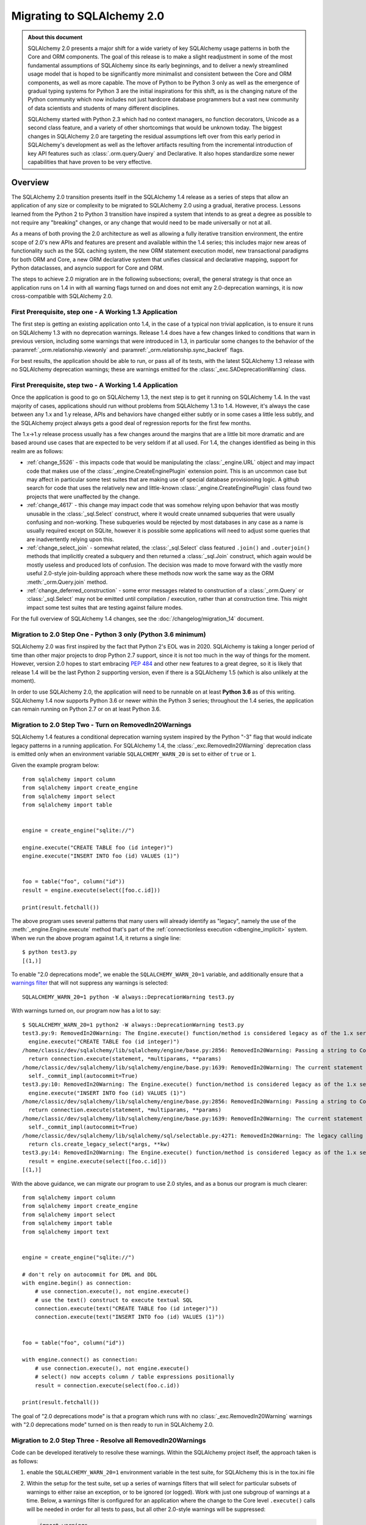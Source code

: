 .. _migration_20_toplevel:

=============================
Migrating to SQLAlchemy 2.0
=============================

.. admonition:: About this document

    SQLAlchemy 2.0 presents a major shift for a wide variety of key
    SQLAlchemy usage patterns in both the Core and ORM components.   The goal
    of this release is to make a slight readjustment in some of the most
    fundamental assumptions of SQLAlchemy since its early beginnings, and to
    deliver a newly streamlined usage model that is hoped to be significantly
    more minimalist and consistent between the Core and ORM components, as well
    as more capable.   The move of Python to be Python 3 only as well as the
    emergence of gradual typing systems for Python 3 are the initial
    inspirations for this shift, as is the changing nature of the Python
    community which now includes not just hardcore database programmers but a
    vast new community of data scientists and students of many different
    disciplines.

    SQLAlchemy started with Python 2.3 which had no context managers, no
    function decorators, Unicode as a second class feature, and a variety of
    other shortcomings that would be unknown today.  The biggest changes in
    SQLAlchemy 2.0 are targeting the residual assumptions left over from this
    early period in SQLAlchemy's development as well as the leftover artifacts
    resulting from the incremental  introduction of key API features such as
    :class:`.orm.query.Query`  and Declarative. It also hopes standardize some
    newer capabilities that have proven to be very effective.


Overview
========

The SQLAlchemy 2.0 transition presents itself in the SQLAlchemy 1.4 release as
a series of steps that allow an application of any size or complexity to be
migrated to SQLAlchemy 2.0 using a gradual, iterative process.  Lessons learned
from the Python 2 to Python 3 transition have inspired a system that intends to
as great a degree as possible to not require any "breaking" changes, or any
change that would need to be made universally or not at all.

As a means of both proving the 2.0 architecture as well as allowing a fully
iterative transition environment, the entire scope of 2.0's new APIs and
features are present and available within the 1.4 series; this includes
major new areas of functionality such as the SQL caching system, the new ORM
statement execution model, new transactional paradigms for both ORM and Core, a
new ORM declarative system that unifies classical and declarative mapping,
support for Python dataclasses, and asyncio support for Core and ORM.

The steps to achieve 2.0 migration are in the following subsections; overall,
the general strategy is that once an application runs on 1.4 in with all
warning flags turned on and does not emit any 2.0-deprecation warnings, it is
now cross-compatible with SQLAlchemy 2.0.


First Prerequisite, step one - A Working 1.3 Application
---------------------------------------------------------

The first step is getting an existing application onto 1.4, in the case of
a typical non trivial application, is to ensure it runs on SQLAlchemy 1.3 with
no deprecation warnings.   Release 1.4 does have a few changes linked to
conditions that warn in previous version, including some warnings that were
introduced in 1.3, in particular some changes to the behavior of the
:paramref:`_orm.relationship.viewonly` and
:paramref:`_orm.relationship.sync_backref` flags.

For best results, the application should be able to run, or pass all of its
tests, with the latest SQLAlchemy 1.3 release with no SQLAlchemy deprecation
warnings; these are warnings emitted for the :class:`_exc.SADeprecationWarning`
class.

First Prerequisite, step two - A Working 1.4 Application
--------------------------------------------------------

Once the application is good to go on SQLAlchemy 1.3, the next step is to get
it running on SQLAlchemy 1.4.  In the vast majority of cases, applications
should run without problems from SQLAlchemy 1.3 to 1.4.   However, it's always
the case between any 1.x and 1.y release, APIs and behaviors have changed
either subtly or in some cases a little less subtly, and the SQLAlchemy
project always gets a good deal of regression reports for the first few
months.

The 1.x->1.y release process usually has a few changes around the margins
that are a little bit more dramatic and are based around use cases that are
expected to be very seldom if at all used.   For 1.4, the changes identified
as being in this realm are as follows:

* :ref:`change_5526` - this impacts code that would be manipulating the
  :class:`_engine.URL` object and may impact code that makes use of the
  :class:`_engine.CreateEnginePlugin` extension point.   This is an uncommon
  case but may affect in particular some test suites that are making use of
  special database provisioning logic.   A github search for code that uses
  the relatively new and little-known :class:`_engine.CreateEnginePlugin`
  class found two projects that were unaffected by the change.

* :ref:`change_4617` - this change may impact code that was somehow relying
  upon behavior that was mostly unusable in the :class:`_sql.Select` construct,
  where it would create unnamed subqueries that were usually confusing and
  non-working.  These subqueries would be rejected by most databases in any
  case as a name is usually required except on SQLite, however it is possible
  some applications will need to adjust some queries that are inadvertently
  relying upon this.

* :ref:`change_select_join` - somewhat related, the :class:`_sql.Select` class
  featured ``.join()`` and ``.outerjoin()`` methods that implicitly created a
  subquery and then returned a :class:`_sql.Join` construct, which again would
  be mostly useless and produced lots of confusion.  The decision was made to
  move forward with the vastly more useful 2.0-style join-building approach
  where these methods now work the same way as the ORM :meth:`_orm.Query.join`
  method.

* :ref:`change_deferred_construction` - some error messages related to
  construction of a :class:`_orm.Query` or :class:`_sql.Select` may not be
  emitted until compilation / execution, rather than at construction time.
  This might impact some test suites that are testing against failure modes.

For the full overview of SQLAlchemy 1.4 changes, see the
:doc:`/changelog/migration_14` document.

Migration to 2.0 Step One - Python 3 only (Python 3.6 minimum)
--------------------------------------------------------------

SQLAlchemy 2.0 was first inspired by the fact that Python 2's EOL was in
2020.   SQLAlchemy is taking a longer period of time than other major
projects to drop Python 2.7 support, since it is not too much in the way
of things for the moment.   However, version 2.0 hopes to start embracing
:pep:`484` and other new features to a great degree, so it is likely
that release 1.4 will be the last Python 2 supporting version, even if
there is a SQLAlchemy 1.5 (which is also unlikely at the moment).

In order to use SQLAlchemy 2.0, the application will need to be runnable on
at least **Python 3.6** as of this writing.  SQLAlchemy 1.4 now supports
Python 3.6 or newer within the Python 3 series; throughout the 1.4 series,
the application can remain running on Python 2.7 or on at least Python 3.6.

.. _migration_20_deprecations_mode:

Migration to 2.0 Step Two - Turn on RemovedIn20Warnings
-------------------------------------------------------

SQLAlchemy 1.4 features a conditional deprecation warning system inspired
by the Python "-3" flag that would indicate legacy patterns in a running
application.   For SQLAlchemy 1.4, the :class:`_exc.RemovedIn20Warning`
deprecation class is emitted only when an environment variable
``SQLALCHEMY_WARN_20`` is set to either of ``true`` or ``1``.

Given the example program below::

  from sqlalchemy import column
  from sqlalchemy import create_engine
  from sqlalchemy import select
  from sqlalchemy import table


  engine = create_engine("sqlite://")

  engine.execute("CREATE TABLE foo (id integer)")
  engine.execute("INSERT INTO foo (id) VALUES (1)")


  foo = table("foo", column("id"))
  result = engine.execute(select([foo.c.id]))

  print(result.fetchall())

The above program uses several patterns that many users will already identify
as "legacy", namely the use of the :meth:`_engine.Engine.execute` method
that's part of the :ref:`connectionless execution <dbengine_implicit>`
system.  When we run the above program against 1.4, it returns a single line::

  $ python test3.py
  [(1,)]

To enable "2.0 deprecations mode", we enable the ``SQLALCHEMY_WARN_20=1``
variable, and additionally ensure that a `warnings filter`_ that will not
suppress any warnings is selected::

    SQLALCHEMY_WARN_20=1 python -W always::DeprecationWarning test3.py

.. _warnings filter: https://docs.python.org/3/library/warnings.html#the-warnings-filter

With warnings turned on, our program now has a lot to say::

  $ SQLALCHEMY_WARN_20=1 python2 -W always::DeprecationWarning test3.py
  test3.py:9: RemovedIn20Warning: The Engine.execute() function/method is considered legacy as of the 1.x series of SQLAlchemy and will be removed in 2.0. All statement execution in SQLAlchemy 2.0 is performed by the Connection.execute() method of Connection, or in the ORM by the Session.execute() method of Session. (Background on SQLAlchemy 2.0 at: http://sqlalche.me/e/b8d9) (Background on SQLAlchemy 2.0 at: http://sqlalche.me/e/b8d9)
    engine.execute("CREATE TABLE foo (id integer)")
  /home/classic/dev/sqlalchemy/lib/sqlalchemy/engine/base.py:2856: RemovedIn20Warning: Passing a string to Connection.execute() is deprecated and will be removed in version 2.0.  Use the text() construct, or the Connection.exec_driver_sql() method to invoke a driver-level SQL string. (Background on SQLAlchemy 2.0 at: http://sqlalche.me/e/b8d9)
    return connection.execute(statement, *multiparams, **params)
  /home/classic/dev/sqlalchemy/lib/sqlalchemy/engine/base.py:1639: RemovedIn20Warning: The current statement is being autocommitted using implicit autocommit.Implicit autocommit will be removed in SQLAlchemy 2.0.   Use the .begin() method of Engine or Connection in order to use an explicit transaction for DML and DDL statements. (Background on SQLAlchemy 2.0 at: http://sqlalche.me/e/b8d9)
    self._commit_impl(autocommit=True)
  test3.py:10: RemovedIn20Warning: The Engine.execute() function/method is considered legacy as of the 1.x series of SQLAlchemy and will be removed in 2.0. All statement execution in SQLAlchemy 2.0 is performed by the Connection.execute() method of Connection, or in the ORM by the Session.execute() method of Session. (Background on SQLAlchemy 2.0 at: http://sqlalche.me/e/b8d9) (Background on SQLAlchemy 2.0 at: http://sqlalche.me/e/b8d9)
    engine.execute("INSERT INTO foo (id) VALUES (1)")
  /home/classic/dev/sqlalchemy/lib/sqlalchemy/engine/base.py:2856: RemovedIn20Warning: Passing a string to Connection.execute() is deprecated and will be removed in version 2.0.  Use the text() construct, or the Connection.exec_driver_sql() method to invoke a driver-level SQL string. (Background on SQLAlchemy 2.0 at: http://sqlalche.me/e/b8d9)
    return connection.execute(statement, *multiparams, **params)
  /home/classic/dev/sqlalchemy/lib/sqlalchemy/engine/base.py:1639: RemovedIn20Warning: The current statement is being autocommitted using implicit autocommit.Implicit autocommit will be removed in SQLAlchemy 2.0.   Use the .begin() method of Engine or Connection in order to use an explicit transaction for DML and DDL statements. (Background on SQLAlchemy 2.0 at: http://sqlalche.me/e/b8d9)
    self._commit_impl(autocommit=True)
  /home/classic/dev/sqlalchemy/lib/sqlalchemy/sql/selectable.py:4271: RemovedIn20Warning: The legacy calling style of select() is deprecated and will be removed in SQLAlchemy 2.0.  Please use the new calling style described at select(). (Background on SQLAlchemy 2.0 at: http://sqlalche.me/e/b8d9) (Background on SQLAlchemy 2.0 at: http://sqlalche.me/e/b8d9)
    return cls.create_legacy_select(*args, **kw)
  test3.py:14: RemovedIn20Warning: The Engine.execute() function/method is considered legacy as of the 1.x series of SQLAlchemy and will be removed in 2.0. All statement execution in SQLAlchemy 2.0 is performed by the Connection.execute() method of Connection, or in the ORM by the Session.execute() method of Session. (Background on SQLAlchemy 2.0 at: http://sqlalche.me/e/b8d9) (Background on SQLAlchemy 2.0 at: http://sqlalche.me/e/b8d9)
    result = engine.execute(select([foo.c.id]))
  [(1,)]

With the above guidance, we can migrate our program to use 2.0 styles, and
as a bonus our program is much clearer::

  from sqlalchemy import column
  from sqlalchemy import create_engine
  from sqlalchemy import select
  from sqlalchemy import table
  from sqlalchemy import text


  engine = create_engine("sqlite://")

  # don't rely on autocommit for DML and DDL
  with engine.begin() as connection:
      # use connection.execute(), not engine.execute()
      # use the text() construct to execute textual SQL
      connection.execute(text("CREATE TABLE foo (id integer)"))
      connection.execute(text("INSERT INTO foo (id) VALUES (1)"))


  foo = table("foo", column("id"))

  with engine.connect() as connection:
      # use connection.execute(), not engine.execute()
      # select() now accepts column / table expressions positionally
      result = connection.execute(select(foo.c.id))

  print(result.fetchall())


The goal of "2.0 deprecations mode" is that a program which runs with no
:class:`_exc.RemovedIn20Warning` warnings with "2.0 deprecations mode" turned
on is then ready to run in SQLAlchemy 2.0.


Migration to 2.0 Step Three - Resolve all RemovedIn20Warnings
--------------------------------------------------------------

Code can be developed iteratively to resolve these warnings.  Within
the SQLAlchemy project itself, the approach taken is as follows:

1. enable the ``SQLALCHEMY_WARN_20=1`` environment variable in the test suite,
   for SQLAlchemy this is in the tox.ini file

2. Within the setup for the test suite, set up a series of warnings filters
   that will select for particular subsets of warnings to either raise an
   exception, or to be ignored (or logged).   Work with just one subgroup of warnings
   at a time.  Below, a warnings filter is configured for an application where
   the change to the Core level ``.execute()`` calls will be needed in order
   for all tests to pass, but all other 2.0-style warnings will be suppressed:

   .. sourcecode::

        import warnings
        from sqlalchemy import exc

        # for warnings related to execute() / scalar(), raise
        for msg in [
            r"The (?:Executable|Engine)\.(?:execute|scalar)\(\) function",
            r"The current statement is being autocommitted using implicit "
            "autocommit,",
            r"The connection.execute\(\) method in SQLAlchemy 2.0 will accept "
            "parameters as a single dictionary or a single sequence of "
            "dictionaries only.",
            r"The Connection.connect\(\) function/method is considered legacy",
            r".*DefaultGenerator.execute\(\)",
        ]:
          warnings.filterwarnings(
              "error", message=msg, category=sa_exc.RemovedIn20Warning,
          )

        # for all other warnings, just log
        warnings.filterwarnings(
          "always", category=exc.RemovedIn20Warning
        )

3. As each sub-category of warnings are resolved in the application, new
   warnings that are caught by the "always" filter can be added to the list
   of "errors" to be resolved.

4. Once no more warnings are emitted, the filter can be removed.

Migration to 2.0 Step Four - Use the ``future`` flag on Engine
--------------------------------------------------------------

The :class:`_engine.Engine` object features an updated
transaction-level API in version 2.0.  In 1.4, this new API is available
by passing the flag ``future=True`` to the :func:`_sa.create_engine`
function.

When the :paramref:`_sa.create_engine.future` flag is used, the :class:`_future.Engine`
and :class:`_future.Connection` objects support the 2.0 API fully and not at all
any legacy features, including the new argument format for :meth:`_future.Connection.execute`,
the removal of "implicit autocommit", string statements require the
:func:`_sql.text` construct unless the :meth:`_future.Connection.exec_driver_sql`
method is used, and connectionless execution from the :class:`_future.Engine`
is removed.

If all :class:`_exc.RemovedIn20Warning` warnings have been resolved regarding
use of the :class:`_engine.Engine` and :class:`_engine.Connection`, then the
:paramref:`_sa.create_engine.future` flag may be enabled and there should be
no errors raised.

The new engine is described at :class:`_future.Engine` which delivers a new
:class:`_future.Connection` object.    In addition to the above changes, the,
:class:`_future.Connection` object features
:meth:`_future.Connection.commit` and
:meth:`_future.Connection.rollback` methods, to support the new
"commit-as-you-go" mode of operation::


    from sqlalchemy import create_engine

    engine = create_engine("postgresql:///")

    with engine.connect() as conn:
        conn.execute(text("insert into table (x) values (:some_x)"), {"some_x": 10})

        conn.commit()  # commit as you go



Migration to 2.0 Step Four - Use the ``future`` flag on Session
---------------------------------------------------------------

The :class:`_orm.Session` object also features an updated transaction/connection
level API in version 2.0.  This API is available in 1.4 using the
:paramref:`_orm.Session.future` flag on :class:`_orm.Session` or on
:class:`_orm.sessionmaker`.

The :class:`_orm.Session` object supports "future" mode in place, and involves
these changes:

1. The :class:`_orm.Session` no longer supports "bound metadata" when it
   resolves the engine to be used for connectivity.   This means that an
   :class:`_engine.Engine` object **must** be passed to the constructor (this
   may be either a legacy or future style object).

2. The :paramref:`_orm.Session.begin.subtransactions` flag is no longer
   supported.

3. The :meth:`_orm.Session.commit` method always emits a COMMIT to the database,
   rather than attempting to reconcile "subtransactions".

4. The :meth:`_orm.Session.rollback` method always rolls back the full
   stack of transactions at once, rather than attempting to keep
   "subtransactions" in place.


The :class:`_orm.Session` also supports more flexible creational patterns
in 1.4 which are now closely matched to the patterns used by the
:class:`_engine.Connection` object.   Highlights include that the
:class:`_orm.Session` may be used as a context manager::

    from sqlalchemy.orm import Session
    with Session(engine) as session:
        session.add(MyObject())
        session.commit()

In addition, the :class:`_orm.sessionmaker` object supports a
:meth:`_orm.sessionmaker.begin` context manager that will create a
:class:`_orm.Session` and begin /commit a transaction in one block::

    from sqlalchemy.orm import sessionmaker

    Session = sessionmaker(engine)

    with Session.begin() as session:
        session.add(MyObject())

See the section :ref:`orm_session_vs_engine` for a comparison of
:class:`_orm.Session` creational patterns compared to those of
:class:`_engine.Connection`.

Once the application passes all tests/ runs with ``SQLALCHEMY_WARN_20=1``
and all ``exc.RemovedIn20Warning`` occurrences set to raise an error,
**the application is ready!**.

The sections that follow will detail the specific changes to make for all
major API modifications.


2.0 Migration - Core Connection / Transaction
=============================================


.. _migration_20_autocommit:

Library-level (but not driver level) "Autocommit" removed from both Core and ORM
--------------------------------------------------------------------------------

**Synopsis**

In SQLAlchemy 1.x, the following statements will automatically commit
the underlying DBAPI transaction, but in SQLAlchemy
2.0 this will not occur::

    conn = engine.connect()

    # won't autocommit in 2.0
    conn.execute(some_table.insert().values(foo='bar'))

Nor will this autocommit::

    conn = engine.connect()

    # won't autocommit in 2.0
    conn.execute(text("INSERT INTO table (foo) VALUES ('bar')"))

The common workaround for custom DML that requires commit, the "autocommit"
execution option, will be removed::


    conn = engine.connect()

    # won't autocommit in 2.0
    conn.execute(
      text("EXEC my_procedural_thing()").execution_options(autocommit=True)
    )


**Migration to 2.0**

The method that is cross-compatible with :term:`1.x style` and :term:`2.0
style` execution is to make use of the :meth:`_engine.Connection.begin` method,
or the :meth:`_engine.Engine.begin` context manager::

    with engine.begin() as conn:
        conn.execute(some_table.insert().values(foo='bar'))
        conn.execute(some_other_table.insert().values(bat='hoho'))

    with engine.connect() as conn:
        with conn.begin():
            conn.execute(some_table.insert().values(foo='bar'))
            conn.execute(some_other_table.insert().values(bat='hoho'))

    with engine.begin() as conn:
        conn.execute(text("EXEC my_procedural_thing()"))

When using :term:`2.0 style` with the :paramref:`_sa.create_engine.future`
flag, "commit as you go" style may also be used, as the
:class:`_future.Connection` features **autobegin** behavior, which takes place
when a statement is first invoked in the absence of an explicit call to
:meth:`_future.Connection.begin`::

    with engine.connect() as conn:
        conn.execute(some_table.insert().values(foo='bar'))
        conn.execute(some_other_table.insert().values(bat='hoho'))

        conn.commit()

When :ref:`2.0 deprecations mode <migration_20_deprecations_mode>` is enabled,
a warning will emit when the deprecated "autocommit" feature takes place,
indicating those places where an explicit transaction should be noted.


**Discussion**

SQLAlchemy's first releases were at odds with the spirit of the Python DBAPI
(:pep:`249`) in that it tried to hide :pep:`249`'s emphasis on "implicit begin"
and "explicit commit" of transactions.    Fifteen years later we now see this
was essentially a mistake, as SQLAlchemy's many patterns that attempt to "hide"
the presence of a transaction make for a more complex API which works
inconsistently and is extremely confusing to especially those users who are new
to relational databases and ACID transactions in general.   SQLAlchemy 2.0 will
do away with all attempts to implicitly commit transactions, and usage patterns
will always require that the user demarcate the "beginning" and the "end" of a
transaction in some way, in the same way as reading or writing to a file in
Python has a "beginning" and an "end".

In the case of autocommit for a pure textual statement, there is actually a
regular expression that parses every statement in order to detect autocommit!
Not surprisingly, this regex is continuously failing to accommodate for various
kinds of statements and  stored procedures that imply a "write" to the
database, leading to ongoing confusion as some statements produce results in
the database and others don't.  By preventing the user from being aware of the
transactional concept, we get a lot of bug reports on this one because users
don't understand that databases always use a transaction, whether or not some
layer is autocommitting it.

SQLAlchemy 2.0 will require that all database actions at every level be
explicit as to how the transaction should be used.    For the vast majority
of Core use cases, it's the pattern that is already recommended::

    with engine.begin() as conn:
        conn.execute(some_table.insert().values(foo='bar'))

For "commit as you go, or rollback instead" usage, which resembles how the
:class:`_orm.Session` is normally used today, the "future" version of
:class:`_future.Connection`, which is the one that is returned from an
:class:`_future.Engine` that was created using the
:paramref:`_sa.create_engine.future` flag, includes new
:meth:`_future.Connection.commit` and :meth:`_future.Connection.rollback`
methods, which act upon a transaction that is now begun automatically when
a statement is first invoked::

    # 1.4 / 2.0 code

    from sqlalchemy import create_engine

    engine = create_engine(..., future=True)

    with engine.connect() as conn:
        conn.execute(some_table.insert().values(foo='bar'))
        conn.commit()

        conn.execute(text("some other SQL"))
        conn.rollback()

Above, the ``engine.connect()`` method will return a :class:`_engine.Connection` that
features **autobegin**, meaning the ``begin()`` event is emitted when the
execute method is first used (note however that there is no actual "BEGIN" in
the Python DBAPI).  "autobegin" is a new pattern in SQLAlchemy 1.4 that
is featured both by :class:`_future.Connection` as well as the ORM
:class:`_orm.Session` object; autobegin allows that the :meth:`_future.Connection.begin`
method may be called explicitly when the object is first acquired, for schemes
that wish to demarcate the beginning of the transaction, but if the method
is not called, then it occurs implicitly when work is first done on the object.

The removal of "autocommit" is closely related to the removal of
"connectionless" execution discussed at :ref:`migration_20_implicit_execution`.
All of these legacy patterns built up from the fact that Python did not have
context managers or decorators when SQLAlchemy was first created, so there were
no convenient idiomatic patterns for demarcating the use of a resource.

Driver-level autocommit remains available
^^^^^^^^^^^^^^^^^^^^^^^^^^^^^^^^^^^^^^^^^

True "autocommit" behavior is now widely available with most DBAPI
implementations, and is supported by SQLAlchemy via the
:paramref:`_engine.Connection.execution_options.isolation_level` parameter as
discussed at :ref:`dbapi_autocommit`.  True autocommit is treated as an "isolation level"
so that the structure of application code does not change when autocommit is
used; the :meth:`_engine.Connection.begin` context manager as well as
methods like :meth:`_future.Connection.commit` may still be used, they are
simply no-ops at the database driver level when DBAPI-level autocommit
is turned on.

.. _migration_20_implicit_execution:

"Implicit" and "Connectionless" execution, "bound metadata" removed
--------------------------------------------------------------------

**Synopsis**

The ability to associate an :class:`_engine.Engine` with a :class:`_schema.MetaData`
object, which then makes available a range of so-called "connectionless"
execution patterns, is removed::

    from sqlalchemy import MetaData

    metadata = MetaData(bind=engine)  # no longer supported

    metadata.create_all()   # requires Engine or Connection

    metadata.reflect()  # requires Engine or Connection

    t = Table('t', metadata, autoload=True)  # use autoload_with=engine

    result = engine.execute(t.select())  # no longer supported

    result = t.select().execute()  # no longer supported

**Migration to 2.0**

For schema level patterns, explicit use of an :class:`_engine.Engine`
or :class:`_engine.Connection` is required.   The :class:`_engine.Engine`
may still be used directly as the source of connectivity for a
:meth:`_schema.MetaData.create_all` operation or autoload operation.
For executing statements, only the :class:`_engine.Connection` object
has an :meth:`_engine.Connection.execute` method (in addition to
the ORM-level :meth:`_orm.Session.execute` method)::


    from sqlalchemy import MetaData

    metadata = MetaData()

    # engine level:

    # create tables
    metadata.create_all(engine)

    # reflect all tables
    metadata.reflect(engine)

    # reflect individual table
    t = Table('t', metadata, autoload_with=engine)


    # connection level:


    with engine.connect() as connection:
        # create tables, requires explicit begin and/or commit:
        with connection.begin():
            metadata.create_all(connection)

        # reflect all tables
        metadata.reflect(connection)

        # reflect individual table
        t = Table('t', metadata, autoload_with=connection)

        # execute SQL statements
        result = conn.execute(t.select())


**Discussion**


The Core documentation has already standardized on the desired pattern here,
so it is likely that most modern applications would not have to change
much in any case, however there are likely many applications that still
rely upon ``engine.execute()`` calls that will need to be adjusted.

"Connectionless" execution refers to the still fairly popular pattern of
invoking ``.execute()`` from the :class:`_engine.Engine`::

  result = engine.execute(some_statement)

The above operation implicitly procures a :class:`_engine.Connection` object,
and runs the ``.execute()`` method on it.  While this appears to be a simple
convenience feature, it has been shown to give rise to several issues:

* Programs that feature extended strings of ``engine.execute()`` calls have
  become prevalent, overusing a feature that was intended to be seldom used and
  leading to inefficient non-transactional applications.  New users are
  confused as to the difference between ``engine.execute()`` and
  ``connection.execute()`` and the nuance between these two approaches is
  often not understood.

* The feature relies upon the "application level autocommit" feature in order
  to make sense, which itself is also being removed as it is also
  :ref:`inefficient and misleading <migration_20_autocommit>`.

* In order to handle result sets, ``Engine.execute`` returns a result object
  with unconsumed cursor results.  This cursor result necessarily still links
  to the DBAPI connection which remains in an open transaction, all of which is
  released once the result set has fully consumed the rows waiting within the
  cursor.   This means that ``Engine.execute`` does not actually close out the
  connection resources that it claims to be managing when the call is complete.
  SQLAlchemy's "autoclose" behavior is well-tuned enough that users don't
  generally report any negative effects from this system, however it remains
  an overly implicit and inefficient system left over from SQLAlchemy's
  earliest releases.

The removal of "connectionless" execution then leads to the removal of
an even more legacy pattern, that of "implicit, connectionless" execution::

  result = some_statement.execute()

The above pattern has all the issues of "connectionless" execution, plus it
relies upon the "bound metadata" pattern, which SQLAlchemy has tried to
de-emphasize for many years.   This was SQLAlchemy's very first advertised
usage model in version 0.1, which became obsolete almost immediately when
the :class:`_engine.Connection` object was introduced and later Python
context managers provided a better pattern for using resources within a
fixed scope.

With implicit execution removed, "bound metadata" itself also no longer has
a purpose within this system.   In modern use "bound metadata" tends to still
be somewhat convenient for working within :meth:`_schema.MetaData.create_all`
calls as well as with :class:`_orm.Session` objects, however having these
functions receive an :class:`_engine.Engine` explicitly provides for clearer
application design.

Many Choices becomes One Choice
^^^^^^^^^^^^^^^^^^^^^^^^^^^^^^^

Overall, the above executional patterns were introduced in SQLAlchemy's
very first 0.1 release before the :class:`_engine.Connection` object even existed.
After many years of de-emphasizing these patterns, "implicit, connectionless"
execution and "bound metadata" are no longer as widely used so in 2.0 we seek
to finally reduce the number of choices for how to execute a statement in
Core from "many choices"::

  # many choices

  # bound metadata?
  metadata = MetaData(engine)

  # or not?
  metadata = MetaData()

  # execute from engine?
  result = engine.execute(stmt)

  # or execute the statement itself (but only if you did
  # "bound metadata" above, which means you can't get rid of "bound" if any
  # part of your program uses this form)
  result = stmt.execute()

  # execute from connection, but it autocommits?
  conn = engine.connect()
  conn.execute(stmt)

  # execute from connection, but autocommit isn't working, so use the special
  # option?
  conn.execution_options(autocommit=True).execute(stmt)

  # or on the statement ?!
  conn.execute(stmt.execution_options(autocommit=True))

  # or execute from connection, and we use explicit transaction?
  with conn.begin():
      conn.execute(stmt)

to "one choice", where by "one choice" we mean "explicit connection with
explicit transaction"; there are still a few ways to demarcate
transaction blocks depending on need.  The "one choice" is to procure a
:class:`_engine.Connection` and then to explicitly demarcate the transaction,
in the case that the operation is a write operation::

  # one choice - work with explicit connection, explicit transaction
  # (there remain a few variants on how to demarcate the transaction)

  # "begin once" - one transaction only per checkout
  with engine.begin() as conn:
      result = conn.execute(stmt)

  # "commit as you go" - zero or more commits per checkout
  with engine.connect() as conn:
      result = conn.execute(stmt)
      conn.commit()

  # "commit as you go" but with a transaction block instead of autobegin
  with engine.connect() as conn:
      with conn.begin():
          result = conn.execute(stmt)


execute() method more strict, execution options are more prominent
-------------------------------------------------------------------------------

**Synopsis**

The argument patterns that may be used with the :meth:`_engine.Connection`
execute method in SQLAlchemy 2.0 are highly simplified, removing many previously
available argument patterns.  The new API in the 1.4 series is described at
:meth:`_future.Connection`. The examples below illustrate the patterns that
require modification::


  connection = engine.connect()

  # direct string SQL not supported; use text() or exec_driver_sql() method
  result = connection.execute("select * from table")

  # positional parameters no longer supported, only named
  # unless using exec_driver_sql()
  result = connection.execute(table.insert(), ('x', 'y', 'z'))

  # **kwargs no longer accepted, pass a single dictionary
  result = connection.execute(table.insert(), x=10, y=5)

  # multiple *args no longer accepted, pass a list
  result = connection.execute(
      table.insert(),
      {"x": 10, "y": 5}, {"x": 15, "y": 12}, {"x": 9, "y": 8}
  )


**Migration to 2.0**

The new :meth:`_future.Connection.execute` method now accepts a subset of the
argument styles that are accepted by the 1.x :meth:`_engine.Connection.execute`
method, so the following code is cross-compatible between 1.x and 2.0::


  connection = engine.connect()

  from sqlalchemy import text
  result = connection.execute(text("select * from table"))

  # pass a single dictionary for single statement execution
  result = connection.execute(table.insert(), {"x": 10, "y": 5})

  # pass a list of dictionaries for executemany
  result = connection.execute(
      table.insert(),
      [{"x": 10, "y": 5}, {"x": 15, "y": 12}, {"x": 9, "y": 8}]
  )



**Discussion**

The use of ``*args`` and ``**kwargs`` has been removed both to remove the
complexity of guessing what kind of arguments were passed to the method, as
well as to make room for other options, namely the
:paramref:`_future.Connection.execute.execution_options` dictionary that is now
available to provide options on a per statement basis. The method is also
modified so that its use pattern matches that of the
:meth:`_orm.Session.execute` method, which is a much more prominent API in 2.0
style.

The removal of direct string SQL is to resolve an inconsistency between
:meth:`_engine.Connection.execute` and :meth:`_orm.Session.execute`,
where in the former case the string is passed to the driver raw, and in the
latter case it is first converted to a :func:`_sql.text` construct.  By
allowing only :func:`_sql.text` this also limits the accepted parameter
format to "named" and not "positional".  Finally, the string SQL use case
is becoming more subject to scrutiny from a security perspective, and
the :func:`_sql.text` construct has come to represent an explicit boundary
into the textual SQL realm where attention to untrusted user input must be
given.


.. _migration_20_result_rows:

Result rows act like named tuples
---------------------------------

**Synopsis**

Version 1.4 introduces an :ref:`all new Result object <change_result_14_core>`
that in turn returns :class:`_engine.Row` objects, which behave like named
tuples when using "future" mode::

    engine = create_engine(..., future=True)  # using future mode

    with engine.connect() as conn:
        result = conn.execute(text("select x, y from table"))

        row = result.first()  # suppose the row is (1, 2)

        "x" in row   # evaluates to False, in 1.x / future=False, this would be True

        1 in row  # evaluates to True, in 1.x / future=False, this would be False


**Migration to 2.0**

Application code or test suites that are testing for a particular key
being present in a row would need to test the ``row.keys()`` collection
instead.  This is however an unusual use case as a result row is typically
used by code that already knows what columns are present within it.

**Discussion**

Already part of 1.4, the previous ``KeyedTuple`` class that was used when
selecting rows from the :class:`_query.Query` object has been replaced by the
:class:`.Row` class, which is the base of the same :class:`.Row` that comes
back with Core statement results (in 1.4 when not using the
:paramref:`_sa.create_engine.future` flag with an :class:`_engine.Engine`,
it is the :class:`.LegacyRow` class).

This :class:`.Row` behaves like a named tuple, in that it acts as a sequence
but also supports attribute name access, e.g. ``row.some_column``.  However,
it also provides the previous "mapping" behavior via the special attribute
``row._mapping``, which produces a Python mapping such that keyed access
such as ``row["some_column"]`` can be used.

In order to receive results as mappings up front, the ``mappings()`` modifier
on the result can be used::

    from sqlalchemy.future.orm import Session

    session = Session(some_engine)

    result = session.execute(stmt)
    for row in result.mappings():
        print("the user is: %s" % row["User"])

The :class:`.Row` class as used by the ORM also supports access via entity
or attribute::

    from sqlalchemy.future import select

    stmt = select(User, Address).join(User.addresses)

    for row in session.execute(stmt).mappings():
        print("the user is: %s  the address is: %s" % (
            row[User],
            row[Address]
        ))

.. seealso::

    :ref:`change_4710_core`


2.0 Migration - Core Usage
=============================

.. _migration_20_5284:

select() no longer accepts varied constructor arguments, columns are passed positionally
-----------------------------------------------------------------------------------------

**synopsis**

The :func:`_sql.select` construct as well as the related method :meth:`_sql.FromClause.select`
will no longer accept keyword arguments to build up elements such as the
WHERE clause, FROM list and ORDER BY.   The list of columns may now be
sent positionally, rather as a list.  Additionally, the :func:`_sql.case` construct
now accepts its WHEN criteria positionally, rather than as a list::

    # select_from / order_by keywords no longer supported
    stmt = select([1], select_from=table, order_by=table.c.id)

    # whereclause parameter no longer supported
    stmt = select([table.c.x], table.c.id == 5)

    # whereclause parameter no longer supported
    stmt = table.select(table.c.id == 5)

    # list emits a deprecation warning
    stmt = select([table.c.x, table.c.y])

    # list emits a deprecation warning
    case_clause = case(
      [
        (table.c.x == 5, "five"),
        (table.c.x == 7, "seven")
      ],
      else_="neither five nor seven"
    )


**Migration to 2.0**

Only the "generative" style of :func:`_sql.select` will be supported.  The list
of columns / tables to SELECT from should be passed positionally.  The
:func:`_sql.select` construct in SQLAlchemy 1.4 accepts both the legacy
styles and the new styles using an auto-detection scheme, so the code below
is cross-compatible with 1.4 and 2.0::

    # use generative methods
    stmt = select(1).select_from(table).order_by(table.c.id)

    # use generative methods
    stmt = select(table).where(table.c.id == 5)

    # use generative methods
    stmt = table.select().where(table.c.id == 5)

    # pass columns clause expressions positionally
    stmt = select(table.c.x, table.c.y)

    # case conditions passed positionally
    case_clause = case(
      (table.c.x == 5, "five"),
      (table.c.x == 7, "seven"),
      else_="neither five nor seven"
    )

**Discussion**

SQLAlchemy has for many years developed a convention for SQL constructs
accepting an argument either as a list or as positional arguments.   This
convention states that **structural** elements, those that form the structure
of a SQL statement, should be passed **positionally**.   Conversely,
**data** elements, those that form the parameterized data of a SQL statement,
should be passed **as lists**.   For many years, the :func:`_sql.select`
construct could not participate in this convention smoothly because of the
very legacy calling pattern where the "WHERE" clause would be passed positionally.
SQLAlchemy 2.0 finally resolves this by changing the :func:`_sql.select` construct
to only accept the "generative" style that has for many years been the only
documented style in the Core tutorial.

Examples of "structural" vs. "data" elements are as follows::

  # table columns for CREATE TABLE - structural
  table = Table("table", metadata, Column('x', Integer), Column('y', Integer))

  # columns in a SELECT statement - structural
  stmt = select(table.c.x, table.c.y)

  # literal elements in an IN clause - data
  stmt = stmt.where(table.c.y.in_([1, 2, 3]))

.. seealso::

    :ref:`change_5284`

    :ref:`error_c9ae`

insert/update/delete DML no longer accept keyword constructor arguments
-----------------------------------------------------------------------

**Synopsis**

In a similar way as to the previous change to :func:`_sql.select`, the
constructor arguments to :func:`_sql.insert`, :func:`_sql.update` and
:func:`_sql.delete` other than the table argument are essentially removed::

    # no longer supported
    stmt = insert(table, values={"x": 10, "y": 15}, inline=True)

    # no longer supported
    stmt = insert(table, values={"x": 10, "y": 15}, returning=[table.c.x])

    # no longer supported
    stmt = table.delete(table.c.x > 15)

    # no longer supported
    stmt = table.update(
        table.c.x < 15,
        preserve_parameter_order=True
    ).values(
        [(table.c.y, 20), (table.c.x, table.c.y + 10)]
    )

**Migration to 2.0**

The following examples illustrate generative method use for the above
examples::

    # use generative methods, **kwargs OK for values()
    stmt = insert(table).values(x=10, y=15).inline()

    # use generative methods, dictionary also still  OK for values()
    stmt = insert(table).values({"x": 10, "y": 15}).returning(table.c.x)

    # use generative methods
    stmt = table.delete().where(table.c.x > 15)

    # use generative methods, ordered_values() replaces preserve_parameter_order
    stmt = table.update().where(
        table.c.x < 15,
    ).ordered_values(
        (table.c.y, 20), (table.c.x, table.c.y + 10)
    )

**Discussion**

The API and internals is being simplified for the DML constructs in a similar
manner as that of the :func:`_sql.select` construct.



2.0 Migration - ORM Configuration
=============================================

Declarative becomes a first class API
-------------------------------------

**Synopsis**

The ``sqlalchemy.ext.declarative`` package is mostly, with some exceptions,
moved to the ``sqlalchemy.orm`` package.  The :func:`_orm.declarative_base`
and :func:`_orm.declared_attr` functions are present without any behavioral
changes.  A new super-implementation of :func:`_orm.declarative_base`
known as :class:`_orm.registry` now serves as the top-level ORM configurational
construct, which also provides for decorator-based declarative and new
support for classical mappings that integrate with the declarative registry.

**Migration to 2.0**

Change imports::

    from sqlalchemy.ext import declarative_base, declared_attr

To::

    from sqlalchemy.orm import declarative_base, declared_attr

**Discussion**

After ten years or so of popularity, the ``sqlalchemy.ext.declarative``
package is now integrated into the ``sqlalchemy.orm`` namespace, with the
exception of the declarative "extension" classes which remain as Declarative
extensions.   The change is detailed further in the 1.4 migration guide
at :ref:`change_5508`.


.. seealso::

  :ref:`orm_mapping_classes_toplevel` - all new unified documentation for
  Declarative, classical mapping, dataclasses, attrs, etc.


  :ref:`change_5508`


The original "mapper()" function now a core element of Declarative, renamed
----------------------------------------------------------------------------

**Synopsis**

The :func:`_orm.mapper` function moves behind the scenes to be invoked
by higher level APIs.  The new version of this function is the method
:meth:`_orm.registry.map_imperatively` taken from a :class:`_orm.registry`
object.

**Migration to 2.0**

Code that works with classical mappings should change imports and code from::

    from sqlalchemy.orm import mapper


    mapper(SomeClass, some_table, properties={
        "related": relationship(SomeRelatedClass)
    })

To work from a central :class:`_orm.registry` object::

    from sqlalchemy.orm import registry

    mapper_reg = registry()

    mapper_reg.map_imperatively(SomeClass, some_table, properties={
        "related": relationship(SomeRelatedClass)
    })

The above :class:`_orm.registry` is also the source for declarative mappings,
and classical mappings now have access to this registry including string-based
configuration on :func:`_orm.relationship`::

    from sqlalchemy.orm import registry

    mapper_reg = registry()

    Base = mapper_reg.generate_base()

    class SomeRelatedClass(Base):
        __tablename__ = 'related'

        # ...


    mapper_reg.map_imperatively(SomeClass, some_table, properties={
        "related": relationship(
            "SomeRelatedClass",
            primaryjoin="SomeRelatedClass.related_id == SomeClass.id"
        )
    })


**Discussion**

By popular demand, "classical mapping" is staying around, however the new
form of it is based off of the :class:`_orm.registry` object and is available
as :meth:`_orm.registry.map_imperatively`.

In addition, the primary rationale used for "classical mapping" is that of
keeping the :class:`_schema.Table` setup distinct from the class.  Declarative
has always allowed this style using so-called
:ref:`hybrid declarative <orm_imperative_table_configuration>`. However, to
remove the base class requirement, a first class :ref:`decorator
<declarative_config_toplevel>` form has been added.

As yet another separate but related enhancement, support for :ref:`Python
dataclasses <orm_declarative_dataclasses>` is added as well to both
declarative decorator and classical mapping forms.

.. seealso::

  :ref:`orm_mapping_classes_toplevel` - all new unified documentation for
  Declarative, classical mapping, dataclasses, attrs, etc.

2.0 Migration - ORM Usage
=============================================

The biggest visible change in SQLAlchemy 2.0 is the use of
:meth:`_orm.Session.execute` in conjunction with :func:`_sql.select` to run ORM
queries, instead of using :meth:`_orm.Session.query`.  As mentioned elsewhere,
there is no plan to actually remove the :meth:`_orm.Session.query` API itself,
as it is now implemented by using the new API internally it will remain as a
legacy API, and both APIs can be used freely.

The table below provides an introduction to the general change in
calling form with links to documentation for each technique
presented.  The individual migration notes are in the embedded sections
following the table, and may include additional notes not summarized here.


.. container:: sliding-table

  .. list-table:: **Overview of Major ORM Querying Patterns**
    :header-rows: 1

    * - :term:`1.x style` form
      - :term:`2.0 style` form
      - See Also

    * - ::

          session.query(User).get(42)

      - ::

          session.get(User, 42)

      - :ref:`migration_20_get_to_session`

    * - ::

          session.query(User).all()

      - ::

          session.execute(
              select(User)
          ).scalars().all()

      - :ref:`migration_20_unify_select`

        :meth:`_engine.Result.scalars`

    * - ::

          session.query(User).\
          filter_by(name='some user').one()

      - ::

          session.execute(
              select(User).
              filter_by(name="some user")
          ).scalar_one()

      - :ref:`migration_20_unify_select`

        :meth:`_engine.Result.scalar_one`

    * - ::

            session.query(User).options(
                joinedload(User.addresses)
            ).all()

      - ::

            session.execute(
                select(User).
                options(
                  joinedload(User.addresses)
                )
            ).unique().all()

      - :ref:`joinedload_not_uniqued`

    * - ::

          session.query(User).\
              join(Address).\
              filter(Address.email == 'e@sa.us').\
              all()

      - ::

          session.execute(
              select(User).
              join(Address).
              where(Address.email == 'e@sa.us')
          ).scalars().all()

      - :ref:`migration_20_unify_select`

        :ref:`orm_queryguide_joins`

    * - ::

          session.query(User).from_statement(
              text("select * from users")
          ).all()

      - ::

          session.execute(
              select(User).
              from_statement(
                  text("select * from users")
              )
          ).scalars().all()

      - :ref:`orm_queryguide_selecting_text`

    * - ::

          session.query(User).\
              join(User.addresses).\
              options(
                contains_eager(User.addresses)
              ).\
              populate_existing().all()

      - ::

          session.execute(
              select(User).
              join(User.addresses).
              options(contains_eager(User.addresses)).
              execution_options(populate_existing=True)
          ).scalars().all()

      -

          :ref:`orm_queryguide_execution_options`

          :ref:`orm_queryguide_populate_existing`

    *
      - ::

          session.query(User).\
              filter(User.name == 'foo').\
              update(
                  {"fullname": "Foo Bar"},
                  synchronize_session="evaluate"
              )


      - ::

          session.execute(
              update(User).
              where(User.name == 'foo').
              values(fullname="Foo Bar").
              execution_options(synchronize_session="evaluate")
          )

      - :ref:`orm_expression_update_delete`

.. _migration_20_unify_select:

ORM Query Unified with Core Select
----------------------------------

**Synopsis**

The :class:`_orm.Query` object (as well as the :class:`_baked.BakedQuery` and
:class:`_horizontal.ShardedQuery` extensions) become long term legacy objects,
replaced by the direct usage of the :func:`_sql.select` construct in conjunction
with the :meth:`_orm.Session.execute` method.  Results
that are returned from :class:`_orm.Query` in the form of lists of objects
or tuples, or as scalar ORM objects are returned from :meth:`_orm.Session.execute`
uniformly as :class:`_engine.Result` objects, which feature an interface
consistent with that of Core execution.

Legacy code examples are illustrated below::

    session = Session(engine)

    # becomes legacy use case
    user = session.query(User).filter_by(name='some user').one()

    # becomes legacy use case
    user = session.query(User).get(5)

    # becomes legacy use case
    for user in session.query(User).join(User.addresses).filter(Address.email == 'some@email.com'):
        # ...

    # becomes legacy use case
    users = session.query(User).options(joinedload(User.addresses)).order_by(User.id).all()

    # becomes legacy use case
    users = session.query(User).from_statement(
        text("select * from users")
    ).all()

    # etc

**Migration to 2.0**

Because the vast majority of an ORM application is expected to make use of
:class:`_orm.Query` objects as well as that the :class:`_orm.Query` interface
being available does not impact the new interface, the object will stay
around in 2.0 but will no longer be part of documentation nor will it be
supported for the most part.  The :func:`_sql.select` construct now suits
both the Core and ORM use cases, which when invoked via the :meth:`_orm.Session.execute`
method will return ORM-oriented results, that is, ORM objects if that's what
was requested.

The :func:`_sql.Select` construct **adds many new methods** for
compatibility with :class:`_orm.Query`, including :meth:`_sql.Select.filter`
:meth:`_sql.Select.filter_by`, newly reworked :meth:`_sql.Select.join`
and :meth:`_sql.Select.outerjoin` methods, :meth:`_sql.Select.options`,
etc.    Other more supplemental methods of :class:`_orm.Query` such as
:meth:`_orm.Query.populate_existing` are implemented via execution options.

Return results are in terms of a
:class:`_result.Result` object, the new version of the SQLAlchemy
``ResultProxy`` object, which also adds many new methods for compatibility
with :class:`_orm.Query`, including :meth:`_engine.Result.one`, :meth:`_engine.Result.all`,
:meth:`_engine.Result.first`, :meth:`_engine.Result.one_or_none`, etc.

The :class:`_engine.Result` object however does require some different calling
patterns, in that when first returned it will **always return tuples**
and it will **not deduplicate results in memory**.    In order to return
single ORM objects the way :class:`_orm.Query` does, the :meth:`_engine.Result.scalars`
modifier must be called first.  In order to return uniqued objects, as is
necessary when using joined eager loading, the :meth:`_engine.Result.unique`
modifier must be called first.

Documentation for all new features of :func:`_sql.select` including execution
options, etc. are at :doc:`/orm/queryguide`.

Below are some examples of how to migrate to :func:`_sql.select`::


    session = Session(engine)

    user = session.execute(
        select(User).filter_by(name="some user")
    ).scalar_one()


    # get() moves to the Session directly
    user = session.get(User, 5)

    for user in session.execute(
        select(User).join(User.addresses).filter(Address.email == "some@email.case")
    ).scalars():
        # ...

    # when using joinedload() against collections, use unique() on the result
    users = session.execute(
        select(User).options(joinedload(User.addresses)).order_by(User.id)
    ).unique().all()

    # select() has ORM-ish methods like from_statement() that only work
    # if the statement is against ORM entities
    users = session.execute(
        select(User).from_statement(text("select * from users"))
    ).scalars().all()

**Discussion**

The fact that SQLAlchemy has both a :func:`_expression.select` construct
as well as a separate :class:`_orm.Query` object that features an extremely
similar, but fundamentally incompatible interface is likely the greatest
inconsistency in SQLAlchemy, one that arose as a result of small incremental
additions over time that added up to two major APIs that are divergent.

In SQLAlchemy's first releases, the :class:`_orm.Query` object didn't exist
at all.  The original idea was that the :class:`_orm.Mapper` construct itself would
be able to select rows, and that :class:`_schema.Table` objects, not classes,
would be used to create the various criteria in a Core-style approach.   The
:class:`_query.Query` came along some months / years into SQLAlchemy's history
as a user proposal for a new, "buildable" querying object originally called ``SelectResults``
was accepted.
Concepts like a ``.where()`` method, which ``SelectResults`` called ``.filter()``,
were not present in SQLAlchemy previously, and the :func:`_sql.select` construct
used only the "all-at-once" construction style that's now deprecated
at :ref:`migration_20_5284`.

As the new approach took off, the object evolved into the :class:`_orm.Query`
object as new features such as being able to select individual columns,
being able to select multiple entities at once, being able to build subqueries
from a :class:`_orm.Query` object rather than from a :class:`_sql.select`
object were added.   The goal became that :class:`_orm.Query` should have the
full functionality of :class:`_sql.select` in that it could be composed to
build SELECT statements fully with no explicit use of :func:`_sql.select`
needed.   At the same time, :func:`_sql.select` had also evolved "generative"
methods like :meth:`_sql.Select.where` and :meth:`_sql.Select.order_by`.

In modern SQLAlchemy, this goal has been achieved and the two objects are now
completely overlapping in functionality.  The major challenge to unifying these
objects was that the :func:`_sql.select` object needed to remain **completely
agnostic of the ORM**.  To achieve this, the vast majority of logic from
:class:`_orm.Query` has been moved into the SQL compile phase, where
ORM-specific compiler plugins receive the
:class:`_sql.Select` construct and interpret its contents in terms of an
ORM-style query, before passing off to the core-level compiler in order to
create a SQL string.  With the advent of the new
`SQL compilation caching system <change_4639>`,
the majority of this ORM logic is also cached.


.. seealso::

  :ref:`change_5159`

.. _migration_20_get_to_session:

ORM Query - get() method moves to Session
------------------------------------------

**Synopsis**

The :meth:`_orm.Query.get` method remains for legacy purposes, but the
primary interface is now the :meth:`_orm.Session.get` method::

    # legacy usage
    user_obj = session.query(User).get(5)

**Migration to 2.0**

In 1.4 / 2.0, the :class:`_orm.Session` object adds a new
:meth:`_orm.Session.get` method::

    # 1.4 / 2.0 cross-compatible use
    user_obj = session.get(User, 5)

**Discussion**

The :class:`_orm.Query` object is to be a legacy object in 2.0, as ORM
queries are now available using the :func:`_sql.select` object.  As the
:meth:`_orm.Query.get` method defines a special interaction with the
:class:`_orm.Session` and does not necessarily even emit a query, it's more
appropriate that it be part of :class:`_orm.Session`, where it is similar
to other "identity" methods such as :class:`_orm.Session.refresh` and
:class:`_orm.Session.merge`.

SQLAlchemy originally included "get()" to resemble the Hibernate
``Session.load()`` method.  As is so often the case, we got it slightly
wrong as this method is really more about the :class:`_orm.Session` than
with writing a SQL query.

.. _migration_20_orm_query_join_strings:

ORM Query  - Joining / loading on relationships uses attributes, not strings
----------------------------------------------------------------------------

**Synopsis**

This refers to patterns such as that of :meth:`_query.Query.join` as well as
query options like :func:`_orm.joinedload` which currently accept a mixture of
string attribute names or actual class attributes.   The string forms
will all be removed in 2.0::

    # string use removed
    q = session.query(User).join("addresses")

    # string use removed
    q = session.query(User).options(joinedload("addresess"))

    # string use removed
    q = session.query(Address).filter(with_parent(u1, "addresses"))


**Migration to 2.0**

Modern SQLAlchemy 1.x versions support the recommended technique which
is to use mapped attributes::

    # compatible with all modern SQLAlchemy versions

    q = session.query(User).join(User.addresses)

    q = session.query(User).options(joinedload(User.addresess))

    q = session.query(Address).filter(with_parent(u1, User.addresses))

The same techniques apply to :term:`2.0-style` style use::

    # SQLAlchemy 1.4 / 2.0 cross compatible use

    stmt = select(User).join(User.addresses)
    result = session.execute(stmt)

    stmt = select(User).options(joinedload(User.addresess))
    result = session.execute(stmt)

    stmt = select(Address).where(with_parent(u1, User.addresses))
    result = session.execute(stmt)

**Discussion**

The string calling form is ambiguous and requires that the internals do extra
work to determine the appropriate path and retrieve the correct mapped
property. By passing the ORM mapped attribute directly, not only is the
necessary information passed up front, the attribute is also typed and is
more potentially compatible with IDEs and pep-484 integrations.


ORM Query - Chaining using lists of attributes, rather than individual calls, removed
-------------------------------------------------------------------------------------

**Synopsis**

"Chained" forms of joining and loader options which accept multiple mapped
attributes in a list will be removed::

    # chaining removed
    q = session.query(User).join("orders", "items", "keywords")


**Migration to 2.0**

Use individual calls to :meth:`_orm.Query.join` for 1.x /2.0 cross compatible
use::

    q = session.query(User).join(User.orders).join(Order.items).join(Item.keywords)

For :term:`2.0-style` use, :class:`_sql.Select` has the same behavior of
:meth:`_sql.Select.join`, and also features a new :meth:`_sql.Select.join_from`
method that allows an explicit left side::

    # 1.4 / 2.0 cross compatible

    stmt = select(User).join(User.orders).join(Order.items).join(Item.keywords)
    result = session.execute(stmt)

    # join_from can also be helpful
    stmt = select(User).join_from(User, Order).join_from(Order, Item, Order.items)
    result = session.execute(stmt)

**Discussion**

Removing the chaining of attributes is in line with simplifying the calling
interface of methods such as :meth:`_sql.Select.join`.

.. _migration_20_query_join_options:

ORM Query - join(..., aliased=True), from_joinpoint removed
-----------------------------------------------------------

**Synopsis**

The ``aliased=True`` option on :meth:`_query.Query.join` is removed, as is
the ``from_joinpoint`` flag::

  # no longer supported
  q = session.query(Node).\
    join("children", aliased=True).filter(Node.name == "some sub child").
    join("children", from_joinpoint=True, aliased=True).\
    filter(Node.name == 'some sub sub child')

**Migration to 2.0**

Use explicit aliases instead::

  n1 = aliased(Node)
  n2 = aliased(Node)

  q = select(Node).join(Node.children.of_type(n1)).\
      where(n1.name == "some sub child").\
      join(n1.children.of_type(n2)).\
      where(n2.name == "some sub child")


**Discussion**

The ``aliased=True`` option on :meth:`_query.Query.join` is another feature that
seems to be almost never used, based on extensive code searches to find
actual use of this feature.   The internal complexity that the ``aliased=True``
flag requires is **enormous**, and will be going away in 2.0.

Most users aren't familiar with this flag, however it allows for automatic
aliasing of elements along a join, which then applies automatic aliasing
to filter conditions.  The original use case was to assist in long chains
of self-referential joins, as in the example shown above.  However,
the automatic adaption of the filter criteria that is enormously
complicated internally and almost never used in real world applications.  The
pattern also leads to issues such as if filter criteria need to be added
at each link in the chain; the pattern then must use the ``from_joinpoint``
flag which SQLAlchemy developers could absolutely find no occurrence of this
parameter ever being used in real world applications.

The ``aliased=True`` and ``from_joinpoint`` parameters were developed at a time
when the :class:`_query.Query` object didn't yet have good capabilities regarding
joining along relationship attributes, functions like
:meth:`.PropComparator.of_type` did not exist, and the :func:`.aliased`
construct itself didn't exist early on.

.. _migration_20_query_distinct:

Using DISTINCT with additional columns, but only select the entity
-------------------------------------------------------------------

**Synopsis**

:class:`_query.Query` will automatically add columns in the ORDER BY when
distinct is used.  The following query will select from all User columns
as well as "address.email_address" but only return User objects::

    # 1.xx code

    result = session.query(User).join(User.addresses).\
        distinct().order_by(Address.email_address).all()

In version 2.0, the "email_address" column will not be automatically added
to the columns clause, and the above query will fail, since relational
databases won't allow you to ORDER BY "address.email_address" when using
DISTINCT if it isn't also in the columns clause.

**Migration to 2.0**

In 2.0, the column must be added explicitly.  To resolve the issue of only
returning the main entity object, and not the extra column, use the
:meth:`_result.Result.columns` method::

    # 1.4 / 2.0 code

    stmt = select(User, Address.email_address).join(User.addresses).\
        distinct().order_by(Address.email_address)

    result = session.execute(stmt).scalars(User).all()

**Discussion**

This case is an example of the limited flexibility of :class:`_orm.Query`
leading to the case where implicit, "magical" behavior needed to be added;
the "email_address" column is implicitly added to the columns clause, then
additional internal logic would omit that column from the actual results
returned.

The new approach simplifies the interaction and makes what's going on
explicit, while still making it possible to fulfill the original use case
without inconvenience.


.. _migration_20_query_from_self:

Selecting from the query itself as a subquery, e.g. "from_self()"
-------------------------------------------------------------------

**Synopsis**

The :meth:`_orm.Query.from_self` method will be removed from :class:`_orm.Query`::

    # from_self is removed
    q = session.query(User, Address.email_address).\
      join(User.addresses).\
      from_self(User).order_by(Address.email_address)


**Migration to 2.0**

The :func:`._orm.aliased` construct may be used to emit ORM queries against
an entity that is in terms of any arbitrary selectable.   It has been enhanced
in version 1.4 to smoothly accommodate being used multiple times against
the same subquery for different entities as well.  This can be
used in :term:`1.x style` with :class:`_orm.Query` as below; note that
since the final query wants to query in terms of both the ``User`` and
``Address`` entities, two separate :func:`_orm.aliased` constructs are created::

    from sqlalchemy.orm import aliased

    subq = session.query(User, Address.email_address).\
      join(User.addresses).subquery()

    ua = aliased(User, subq)

    aa = aliased(Address, subq)

    q = session.query(ua, aa).order_by(aa.email_address)

The same form may be used in :term:`2.0 style`::

    from sqlalchemy.orm import aliased

    subq = select(User, Address.email_address).\
      join(User.addresses).subquery()

    ua = aliased(User, subq)

    aa = aliased(Address, subq)

    stmt = select(ua, aa).order_by(aa.email_address)

    result = session.execute(stmt)


**Discussion**

The :meth:`_query.Query.from_self` method is a very complicated method that is rarely
used.   The purpose of this method is to convert a :class:`_query.Query` into a
subquery, then return a new :class:`_query.Query` which SELECTs from that subquery.
The elaborate aspect of this method is that the returned query applies
automatic translation of ORM entities and columns to be stated in the SELECT in
terms of the subquery, as well as that it allows the entities and columns to be
SELECTed from to be modified.

Because :meth:`_query.Query.from_self` packs an intense amount of implicit
translation into the SQL it produces, while it does allow a certain kind of
pattern to be executed very succinctly, real world use of this method is
infrequent as it is not simple to understand.

The new approach makes use of the :func:`_orm.aliased` construct so that the
ORM internals don't need to guess which entities and columns should be adapted
and in what way; in the example above, the ``ua`` and ``aa`` objects, both
of which are :class:`_orm.AliasedClass` instances, provide to the internals
an unambiguous marker as to where the subquery should be referred towards
as well as what entity column or relationship is being considered for a given
component of the query.

SQLAlchemy 1.4 also features an improved labeling style that no longer requires
the use of long labels that include the table name in order to disambiguate
columns of same names from different tables.  In the above examples, even if
our ``User`` and ``Address`` entities have overlapping column names, we can
select from both entities at once without having to specify any particular
labeling::

  # 1.4 / 2.0 code

  subq = select(User, Address).\
      join(User.addresses).subquery()

  ua = aliased(User, subq)
  aa = aliased(Address, subq)

  stmt = select(ua, aa).order_by(aa.email_address)
  result = session.execute(stmt)

The above query will disambiguate the ``.id`` column of ``User`` and
``Address``, where ``Address.id`` is rendered and tracked as ``id_1``::

  SELECT anon_1.id AS anon_1_id, anon_1.id_1 AS anon_1_id_1,
         anon_1.user_id AS anon_1_user_id,
         anon_1.email_address AS anon_1_email_address
  FROM (
    SELECT "user".id AS id, address.id AS id_1,
    address.user_id AS user_id, address.email_address AS email_address
    FROM "user" JOIN address ON "user".id = address.user_id
  ) AS anon_1 ORDER BY anon_1.email_address


:ticket:`5221`

Selecting entities from alternative selectables; Query.select_entity_from()
---------------------------------------------------------------------------

**Synopsis**

The :meth:`_orm.Query.select_entity_from` method will be removed in 2.0::

    subquery = session.query(User).filter(User.id == 5).subquery()

    user = session.query(User).select_entity_from(subquery).first()

**Migration to 2.0**

As is the case described at :ref:`migration_20_query_from_self`, the
:func:`_orm.aliased` object provides a single place that operations like
"select entity from a subquery" may be achieved.  Using :term:`1.x style`::

    from sqlalchemy.orm import aliased

    subquery = session.query(User).filter(User.id == 5).subquery()

    ua = aliased(User, subquery)

    user = session.query(ua).first()

Using :term:`2.0 style`::

    from sqlalchemy.orm import aliased

    subquery = select(User).where(User.id == 5).subquery()

    ua = aliased(User, subquery)

    user = session.execute(select(ua)).scalars().first()

**Discussion**

The points here are basically the same as those discussed at
:ref:`migration_20_query_from_self`.   The :meth:`_orm.Query.select_from_entity`
method was another way to instruct the query to load rows for a particular
ORM mapped entity from an alternate selectable, which involved having the
ORM apply automatic aliasing to that entity wherever it was used in the
query later on, such as in the WHERE clause or ORDER BY.   This intensely
complex feature is seldom used in this way, where as was the case with
:meth:`_orm.Query.from_self`, it's much easier to follow what's going on
when using an explicit :func:`_orm.aliased` object, both from a user point
of view as well as how the internals of the SQLAlchemy ORM must handle it.


.. _joinedload_not_uniqued:

ORM Rows not uniquified by default
----------------------------------

**Synopsis**

ORM rows returned by ``session.execute(stmt)`` are no longer automatically
"uniqued".    This will normally be a welcome change, except in the case
where the "joined eager loading" loader strategy is used with collections::

    # In the legacy API, many rows each have the same User primary key, but
    # only one User per primary key is returned
    users = session.query(User).options(joinedload(User.addresses))

    # In the new API, uniquing is available but not implicitly
    # enabled
    result = session.execute(
        select(User).options(joinedload(User.addresses))
    )

    # this actually will raise an error to let the user know that
    # uniquing should be applied
    rows = result.all()

**Migrating to 2.0**

When using a joined load of a collection, it's required that the
:meth:`_engine.Result.unique` method is called.  The ORM will actually set
a default row handler that will raise an error if this is not done, to
ensure that a joined eager load collection does not return duplicate rows
while still maintaining explicitness::

    # 1.4 / 2.0 code

    stmt = select(User).options(joinedload(User.addresses))

    # statement will raise if unique() is not used, due to joinedload()
    # of a collection.  in all other cases, unique() is not needed.
    # By stating unique() explicitly, confusion over discrepancies between
    # number of objects/ rows returned vs. "SELECT COUNT(*)" is resolved
    rows = session.execute(stmt).unique().all()

**Discussion**

The situation here is a little bit unusual, in that SQLAlchemy is requiring
that a method be invoked that it is in fact entirely capable of doing
automatically.   The reason for requiring that the method be called is to
ensure the developer is "opting in" to the use of the
:meth:`_engine.Result.unique` method, such that they will not be confused when
a straight count of rows does not conflict with the count of
records in the actual result set, which has been a long running source of
user confusion and bug reports for many years.    That the uniquifying is
not happening in any other case by default will improve performance and
also improve clarity in those cases where automatic uniquing was causing
confusing results.

To the degree that having to call :meth:`_engine.Result.unique` when joined
eager load collections are used is inconvenient, in modern SQLAlchemy
the :func:`_orm.selectinload` strategy presents a collection-oriented
eager loader that is superior in most respects to :func:`_orm.joinedload`
and should be preferred.


Autocommit mode removed from Session; autobegin support added
-------------------------------------------------------------

**Synopsis**

The :class:`_orm.Session` will no longer support "autocommit" mode, that
is, this pattern::

    from sqlalchemy.orm import Session

    sess = Session(engine, autocommit=True)

    # no transaction begun, but emits SQL, won't be supported
    obj = sess.query(Class).first()


    # session flushes in a transaction that it begins and
    # commits, won't be supported
    sess.flush()


**Migration to 2.0**

The main reason a :class:`_orm.Session` is used in "autocommit" mode
is so that the :meth:`_orm.Session.begin` method is available, so that framework
integrations and event hooks can control when this event happens.  In 1.4,
the :class:`_orm.Session` now features :ref:`autobegin behavior <change_5074>`
which resolves this issue; the :meth:`_orm.Session.begin` method may now
be called::


    from sqlalchemy.orm import Session

    sess = Session(engine)

    sess.begin()  # begin explicitly; if not called, will autobegin
                  # when database access is needed

    sess.add(obj)

    sess.commit()

**Discussion**

The "autocommit" mode is another holdover from the first versions
of SQLAlchemy.  The flag has stayed around mostly in support of allowing
explicit use of :meth:`_orm.Session.begin`, which is now solved by 1.4,
as well as to allow the use of "subtransactions", which are also removed in
2.0.

Session "subtransaction" behavior removed
------------------------------------------

TODO: more detail

See the section :ref:`session_subtransactions` for background on this
change.


2.0 Migration - ORM Extension and Recipe Changes
================================================

Dogpile cache recipe and Horizontal Sharding uses new Session API
------------------------------------------------------------------

TODO: more detail

As the :class:`_orm.Query` object becomes legacy, these two recipes
which previously relied upon subclassing of the :class:`_orm.Query`
object now make use of the :meth:`_orm.SessionEvents.do_orm_execute`
hook.    See the section :ref:`do_orm_execute_re_executing` for
an example.



Baked Query Extension Superseded by built-in caching
-----------------------------------------------------

TODO: more detail

The baked query extension is superseded by the built in caching system and
is no longer used by the ORM internals.

See :ref:`sql_caching` for full background on the new caching system.



Asyncio Support
=====================

SQLAlchemy 1.4 includes asyncio support for both Core and ORM.
The new API exclusively makes use of the "future" patterns noted above.
See :ref:`change_3414` for background.
